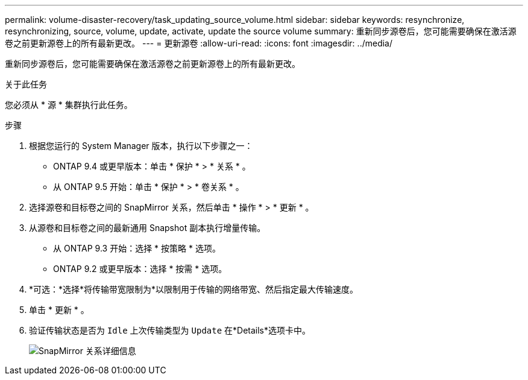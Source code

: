 ---
permalink: volume-disaster-recovery/task_updating_source_volume.html 
sidebar: sidebar 
keywords: resynchronize, resynchronizing, source, volume, update, activate, update the source volume 
summary: 重新同步源卷后，您可能需要确保在激活源卷之前更新源卷上的所有最新更改。 
---
= 更新源卷
:allow-uri-read: 
:icons: font
:imagesdir: ../media/


[role="lead"]
重新同步源卷后，您可能需要确保在激活源卷之前更新源卷上的所有最新更改。

.关于此任务
您必须从 * 源 * 集群执行此任务。

.步骤
. 根据您运行的 System Manager 版本，执行以下步骤之一：
+
** ONTAP 9.4 或更早版本：单击 * 保护 * > * 关系 * 。
** 从 ONTAP 9.5 开始：单击 * 保护 * > * 卷关系 * 。


. 选择源卷和目标卷之间的 SnapMirror 关系，然后单击 * 操作 * > * 更新 * 。
. 从源卷和目标卷之间的最新通用 Snapshot 副本执行增量传输。
+
** 从 ONTAP 9.3 开始：选择 * 按策略 * 选项。
** ONTAP 9.2 或更早版本：选择 * 按需 * 选项。


. *可选：*选择*将传输带宽限制为*以限制用于传输的网络带宽、然后指定最大传输速度。
. 单击 * 更新 * 。
. 验证传输状态是否为 `Idle` 上次传输类型为 `Update` 在*Details*选项卡中。
+
image::../media/snapmirror_update_verify.gif[SnapMirror 关系详细信息]


